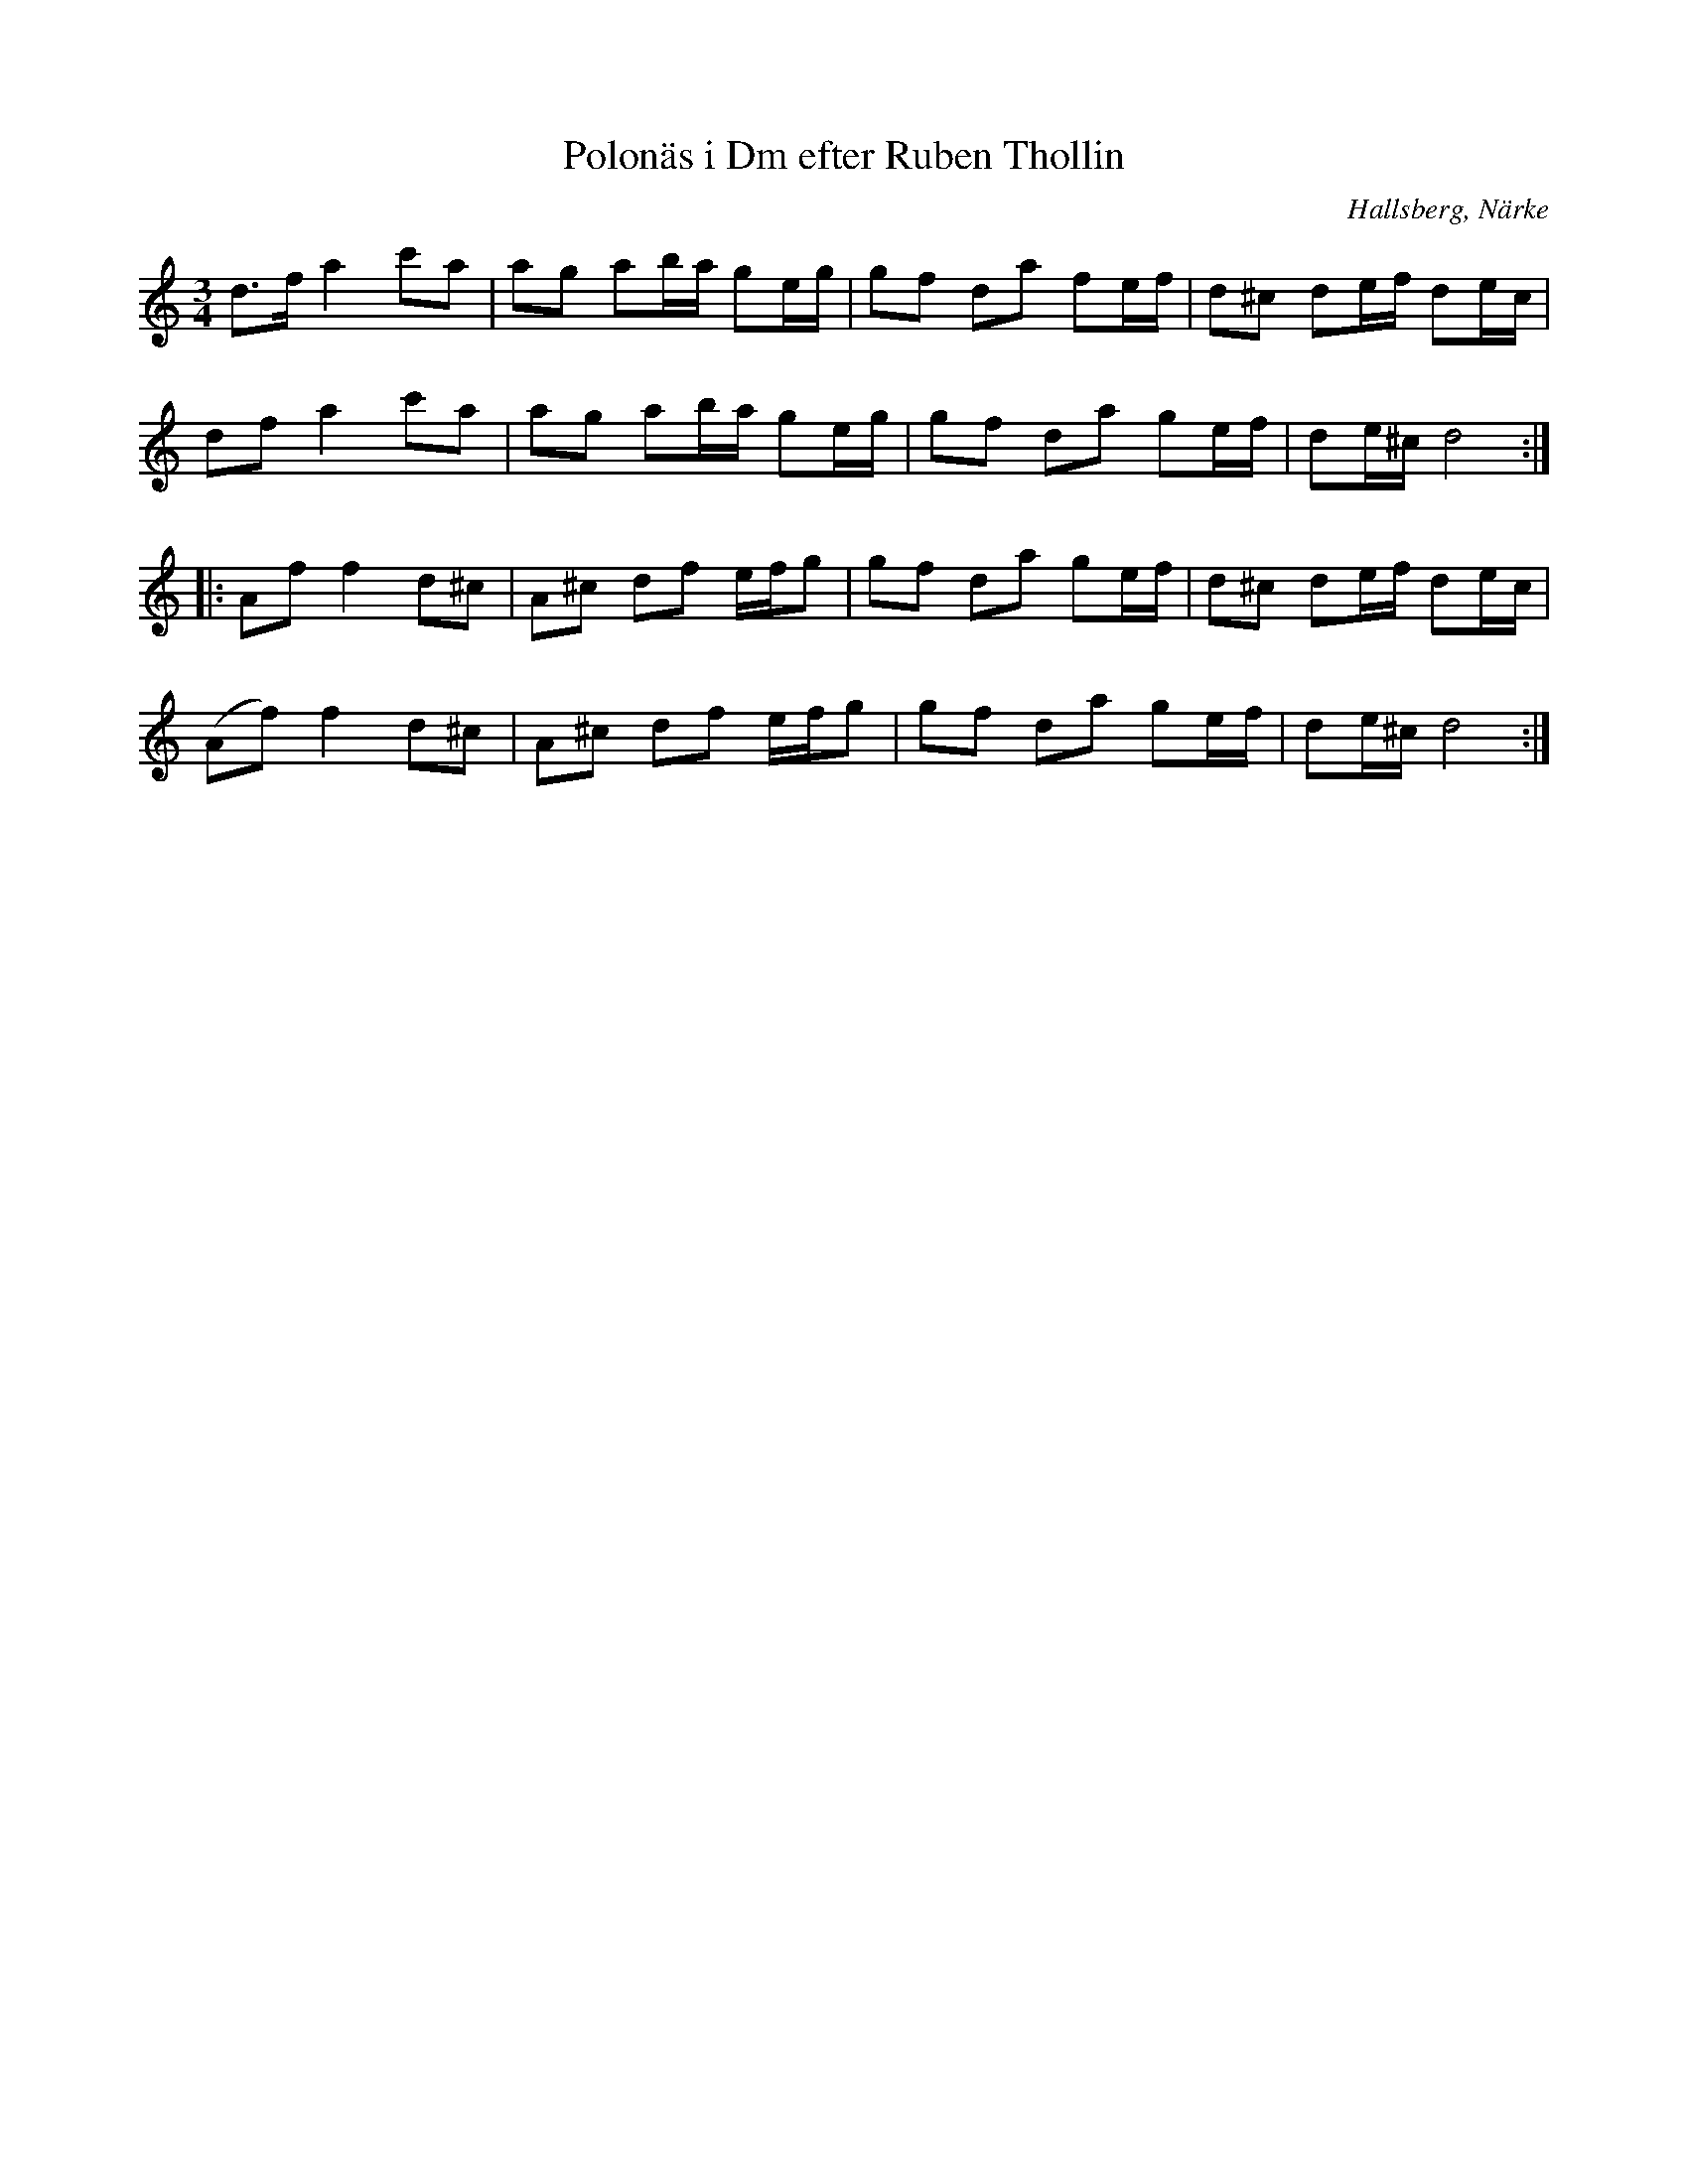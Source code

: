 %%abc-charset utf-8

X:116
T:Polonäs i Dm efter Ruben Thollin 
S:efter Ruben Thollin
B:FMK - katalog MMD68 bild 5
R:Slängpolska
O:Hallsberg, Närke
Z:Nils L
N:Ingår även i kategorin [[Tonarter/Dm]]
L:1/16
M:3/4
K:Ddor
d2>f2 a4 c'2a2 | a2g2 a2ba g2eg | g2f2 d2a2 f2ef | d2^c2 d2ef d2ec | 
d2f2  a4 c'2a2 | a2g2 a2ba g2eg | g2f2 d2a2 g2ef | d2e^c d8 ::
A2f2 f4 d2^c2   | A2^c2 d2f2 efg2 | g2f2 d2a2 g2ef | d2^c2 d2ef d2ec | 
(A2f2) f4 d2^c2 | A2^c2 d2f2 efg2 | g2f2 d2a2 g2ef | d2e^c d8 :|

